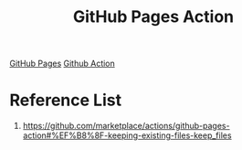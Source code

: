 :PROPERTIES:
:ID:       8471a070-5676-4ec2-adf8-170bcd894987
:END:
#+title: GitHub Pages Action
#+filetags:  

[[id:3766fc72-4465-4859-96bd-c327ea2c82cf][GitHub Pages]]
[[id:b0ffda2b-ff06-47ee-9e0a-7a922b026155][Github Action]]

* Reference List
1. https://github.com/marketplace/actions/github-pages-action#%EF%B8%8F-keeping-existing-files-keep_files
